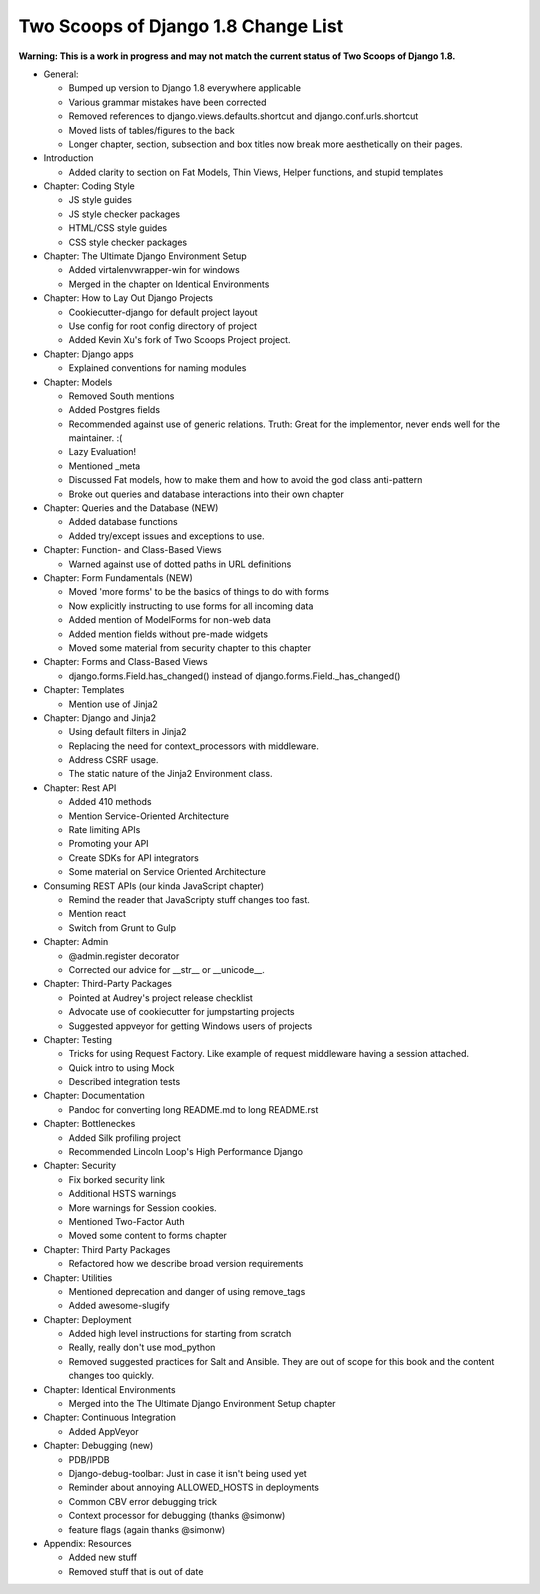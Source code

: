 Two Scoops of Django 1.8 Change List
=====================================

**Warning: This is a work in progress and may not match the current status of Two Scoops of Django 1.8.**

* General:

  * Bumped up version to Django 1.8 everywhere applicable

  * Various grammar mistakes have been corrected

  * Removed references to django.views.defaults.shortcut and django.conf.urls.shortcut
  
  * Moved lists of tables/figures to the back
  
  * Longer chapter, section, subsection and box titles now break more aesthetically on their pages.

* Introduction

  * Added clarity to section on Fat Models, Thin Views, Helper functions, and stupid templates

* Chapter: Coding Style

  * JS style guides
  
  * JS style checker packages
  
  * HTML/CSS style guides
  
  * CSS style checker packages

* Chapter: The Ultimate Django Environment Setup

  * Added virtalenvwrapper-win for windows
  
  * Merged in the chapter on Identical Environments

* Chapter: How to Lay Out Django Projects

  * Cookiecutter-django for default project layout
 
  * Use config for root config directory of project
  
  * Added Kevin Xu's fork of Two Scoops Project project.
  
* Chapter: Django apps

  * Explained conventions for naming modules
 
* Chapter: Models

  * Removed South mentions
  
  * Added Postgres fields
  
  * Recommended against use of generic relations. Truth: Great for the implementor, never ends well for the maintainer. :(
  
  * Lazy Evaluation!
  
  * Mentioned _meta
  
  * Discussed Fat models, how to make them and how to avoid the god class anti-pattern
  
  * Broke out queries and database interactions into their own chapter
  
* Chapter: Queries and the Database (NEW)

  * Added database functions
  
  * Added try/except issues and exceptions to use.

* Chapter: Function- and Class-Based Views

  *  Warned against use of dotted paths in URL definitions

* Chapter: Form Fundamentals (NEW)

  * Moved 'more forms' to be the basics of things to do with forms
  
  * Now explicitly instructing to use forms for all incoming data
  
  * Added mention of ModelForms for non-web data
  
  * Added mention fields without pre-made widgets
  
  * Moved some material from security chapter to this chapter

* Chapter: Forms and Class-Based Views

  * django.forms.Field.has_changed() instead of django.forms.Field._has_changed()
  
* Chapter: Templates

  * Mention use of Jinja2

* Chapter: Django and Jinja2

  * Using default filters in Jinja2
  
  * Replacing the need for context_processors with middleware.
  
  * Address CSRF usage.
  
  * The static nature of the Jinja2 Environment class.
  
* Chapter: Rest API

  * Added 410 methods
  
  * Mention Service-Oriented Architecture
  
  * Rate limiting APIs
  
  * Promoting your API
  
  * Create SDKs for API integrators
  
  * Some material on Service Oriented Architecture
  
* Consuming REST APIs (our kinda JavaScript chapter)

  * Remind the reader that JavaScripty stuff changes too fast.

  * Mention react
  
  * Switch from Grunt to Gulp

* Chapter: Admin

  * @admin.register decorator
  
  * Corrected our advice for __str__ or __unicode__.
  
* Chapter: Third-Party Packages

  * Pointed at Audrey's project release checklist
  
  * Advocate use of cookiecutter for jumpstarting projects
  
  * Suggested appveyor for getting Windows users of projects
  
* Chapter: Testing

  * Tricks for using Request Factory. Like example of request middleware having a session attached.
 
  * Quick intro to using Mock
 
  * Described integration tests
  
* Chapter: Documentation

  * Pandoc for converting long README.md to long README.rst

* Chapter: Bottleneckes

  * Added Silk profiling project
  
  * Recommended Lincoln Loop's High Performance Django

* Chapter: Security

  * Fix borked security link
  
  * Additional HSTS warnings
  
  * More warnings for Session cookies.
  
  * Mentioned Two-Factor Auth
  
  * Moved some content to forms chapter
  
* Chapter: Third Party Packages

  * Refactored how we describe broad version requirements
 
* Chapter: Utilities

  * Mentioned deprecation and danger of using remove_tags
  
  * Added awesome-slugify

* Chapter: Deployment

  * Added high level instructions for starting from scratch

  * Really, really don't use mod_python

  * Removed suggested practices for Salt and Ansible. They are out of scope for this book and the content changes too quickly.
  
* Chapter: Identical Environments

  * Merged into the The Ultimate Django Environment Setup chapter
  
* Chapter: Continuous Integration

  * Added AppVeyor
  
* Chapter: Debugging (new)

  * PDB/IPDB
  
  * Django-debug-toolbar: Just in case it isn't being used yet
  
  * Reminder about annoying ALLOWED_HOSTS in deployments
  
  * Common CBV error debugging trick

  * Context processor for debugging (thanks @simonw)
  
  * feature flags (again thanks @simonw)
  
* Appendix: Resources

  * Added new stuff

  * Removed stuff that is out of date
  
  
  
